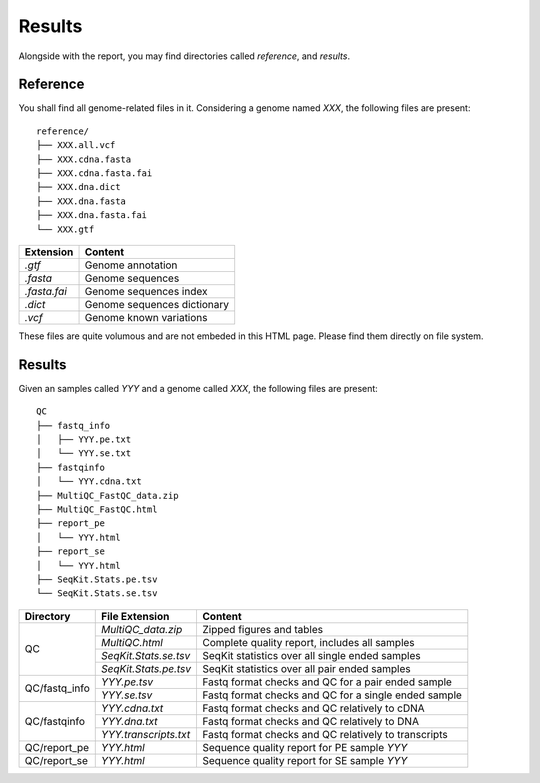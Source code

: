Results
=======


Alongside with the report, you may find directories called `reference`,
and `results`.

Reference
---------

You shall find all genome-related files in it. Considering a genome named `XXX`,
the following files are present:

::

    reference/
    ├── XXX.all.vcf
    ├── XXX.cdna.fasta
    ├── XXX.cdna.fasta.fai
    ├── XXX.dna.dict
    ├── XXX.dna.fasta
    ├── XXX.dna.fasta.fai
    └── XXX.gtf


+---------------+-----------------------------+
| Extension     | Content                     |
+===============+=============================+
| `.gtf`        | Genome annotation           |
+---------------+-----------------------------+
| `.fasta`      | Genome sequences            |
+---------------+-----------------------------+
| `.fasta.fai`  | Genome sequences index      |
+---------------+-----------------------------+
| `.dict`       | Genome sequences dictionary |
+---------------+-----------------------------+
| `.vcf`        | Genome known variations     |
+---------------+-----------------------------+

These files are quite volumous and are not embeded in this HTML page. Please
find them directly on file system.


Results
-------

Given an samples called `YYY` and a genome called `XXX`,
the following files are present:

::

    QC
    ├── fastq_info
    │   ├── YYY.pe.txt
    │   └── YYY.se.txt
    ├── fastqinfo
    │   └── YYY.cdna.txt
    ├── MultiQC_FastQC_data.zip
    ├── MultiQC_FastQC.html
    ├── report_pe
    │   └── YYY.html
    ├── report_se
    │   └── YYY.html
    ├── SeqKit.Stats.pe.tsv
    └── SeqKit.Stats.se.tsv




+---------------+-----------------------+------------------------------------------------------+
| Directory     | File Extension        | Content                                              |
+===============+=======================+======================================================+
| QC            | `MultiQC_data.zip`    | Zipped figures and tables                            |
+               +-----------------------+------------------------------------------------------+
|               | `MultiQC.html`        | Complete quality report, includes all samples        |
+               +-----------------------+------------------------------------------------------+
|               | `SeqKit.Stats.se.tsv` | SeqKit statistics over all single ended samples      |
+               +-----------------------+------------------------------------------------------+
|               | `SeqKit.Stats.pe.tsv` | SeqKit statistics over all pair ended samples        |
+---------------+-----------------------+------------------------------------------------------+
| QC/fastq_info | `YYY.pe.tsv`          | Fastq format checks and QC for a pair ended sample   |
+               +-----------------------+------------------------------------------------------+
|               | `YYY.se.tsv`          | Fastq format checks and QC for a single ended sample |
+---------------+-----------------------+------------------------------------------------------+
| QC/fastqinfo  | `YYY.cdna.txt`        | Fastq format checks and QC relatively to cDNA        |
+               +-----------------------+------------------------------------------------------+
|               | `YYY.dna.txt`         | Fastq format checks and QC relatively to DNA         |
+               +-----------------------+------------------------------------------------------+
|               | `YYY.transcripts.txt` | Fastq format checks and QC relatively to transcripts |
+---------------+-----------------------+------------------------------------------------------+
| QC/report_pe  | `YYY.html`            | Sequence quality report for PE sample `YYY`          |
+---------------+-----------------------+------------------------------------------------------+
| QC/report_se  | `YYY.html`            | Sequence quality report for SE sample `YYY`          |
+---------------+-----------------------+------------------------------------------------------+
